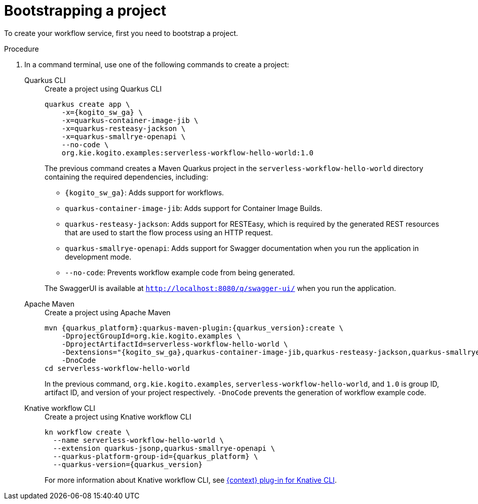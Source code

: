 :_content-type: PROCEDURE
:description: Bootstrapping a project
:keywords: bootstrap, project, serverless, workflow
:navtitle: Bootstrapping a project
// :page-aliases:

[id="proc-boostrapping-the-project_{context}"]
= Bootstrapping a project

To create your workflow service, first you need to bootstrap a project.

.Procedure
. In a command terminal, use one of the following commands to create a project:
+
[tabs]
====
Quarkus CLI::
+
--
.Create a project using Quarkus CLI
[source,shell,subs="attributes+"]
----
quarkus create app \
    -x={kogito_sw_ga} \
    -x=quarkus-container-image-jib \
    -x=quarkus-resteasy-jackson \
    -x=quarkus-smallrye-openapi \
    --no-code \
    org.kie.kogito.examples:serverless-workflow-hello-world:1.0
----

The previous command creates a Maven Quarkus project in the `serverless-workflow-hello-world` directory containing the required dependencies, including:

* `{kogito_sw_ga}`: Adds support for workflows.
* `quarkus-container-image-jib`: Adds support for Container Image Builds.
* `quarkus-resteasy-jackson`: Adds support for RESTEasy, which is required by the generated REST resources that are used to start the flow process using an HTTP request.
* `quarkus-smallrye-openapi`: Adds support for Swagger documentation when you run the application in development mode.
* `--no-code`: Prevents workflow example code from being generated.

The SwaggerUI is available at `http://localhost:8080/q/swagger-ui/` when you run the application.
--
Apache Maven::
+
--
.Create a project using Apache Maven
[source,shell,subs="attributes"]
----
mvn {quarkus_platform}:quarkus-maven-plugin:{quarkus_version}:create \
    -DprojectGroupId=org.kie.kogito.examples \
    -DprojectArtifactId=serverless-workflow-hello-world \
    -Dextensions="{kogito_sw_ga},quarkus-container-image-jib,quarkus-resteasy-jackson,quarkus-smallrye-openapi" \
    -DnoCode
cd serverless-workflow-hello-world
----

In the previous command, `org.kie.kogito.examples`, `serverless-workflow-hello-world`, and `1.0` is group ID, artifact ID, and version of your project respectively. `-DnoCode` prevents the generation of workflow example code.
--
Knative workflow CLI::
+
--
.Create a project using Knative workflow CLI

[source,shell,subs="attributes"]
----
kn workflow create \
  --name serverless-workflow-hello-world \
  --extension quarkus-jsonp,quarkus-smallrye-openapi \
  --quarkus-platform-group-id={quarkus_platform} \
  --quarkus-version={quarkus_version}
----

For more information about Knative workflow CLI, see xref:tooling/kn-plugin-workflow-overview.adoc[{context} plug-in for Knative CLI].
--
====